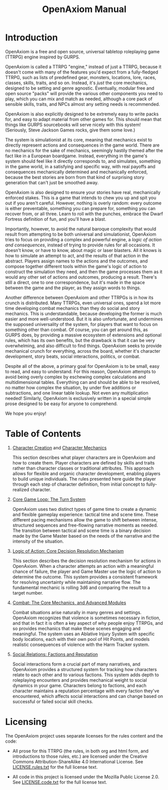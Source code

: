 #+TITLE: OpenAxiom Manual
#+OPTIONS: H:6 toc:3

* Introduction
:PROPERTIES:
:ID:       1A2B3C4D-5E6F-7A8B-9C0D-1E2F3A4B5C6D
:END:

OpenAxiom is a free and open source, universal tabletop roleplaying game (TTRPG) engine inspired by GURPS.

OpenAxiom is called a TTRPG "engine," instead of just a TTRPG, because it doesn't come with many of the features you'd expect from a fully-fledged TTRPG, such as lists of predefined gear, monsters, locations, lore, races, classes, skills, traits, and so on. Instead, it's /just/ the core mechanics, designed to be setting and genre agnostic. Eventually, modular free and open source "packs" will provide the various other components you need to play, which you can mix and match as needed, although a core pack of sensible skills, traits, and NPCs almost any setting needs is recommended.

OpenAxiom is also explicitly designed to be extremely easy to write packs for, and easy to adapt material from other games for. This should mean that things like GURPS sourcebooks will serve nicely with this system! (Seriously, Steve Jackson Games rocks, give them some love.)

The system is simulationist at its core, meaning that mechanics exist to directly represent actions and consequences in the game world. There are no mechanics for the sake of mechanics, seemingly hastily themed after the fact like in a European boardgame. Instead, everything in the game's system should feel like it directly corresponds to, and simulates, something in the game world, in a satisfying and specific way, with real payoffs and consequences mechanically determined and mechanically enforced, because the best stories are born from that kind of surprising story generation that can't just be smoothed away.

OpenAxiom is also designed to ensure your stories have real, mechanically enforced stakes. This is a game that intends to chew you up and spit you out if you aren't careful. However, nothing is overly random: every outcome is either preventable, something you can prepare for, something you can recover from, or all three. Learn to roll with the punches, embrace the Dwarf Fortress definition of fun, and you'll have a blast.

Importantly, however, to avoid the natural baroque complexity that would result from attempting to be both universal and simulationist, OpenAxiom tries to focus on providing a complex and powerful engine, a /logic of action and consequences/, instead of trying to provide rules for all occasions. It doesn't know, or have to know, about magic or laser blasters. All it knows is how to simulate an attempt to act, and the results of that action in the abstract. Players assign names to the actions and the outcomes, and compose together different tools within the game's logic of action to construct the simulation they need, and then the game processes them as it would any other set of actions and outcomes, producing a result. There's still a direct, one to one correspondence, but it's made in the space between the game and the player, as they assign words to things.

Another difference between OpenAxiom and other TTRPGs is in how its crunch is distributed. Many TTRPGs, even universal ones, spend a lot more time developing combat mechanics than they do social and story mechanics. This is understandable, because developing the former is much easier and more well-understood. But it is also unfortunate, and undermines the supposed universality of the system, for players that want to focus on something other than combat. Of course, you can get around this, as GURPS does, by providing a massive ecosystem of extensions and optional rules, which has its own benefits, but the drawback is that it can be very overwhelming, and also difficult to find things. OpenAxiom seeks to provide mechanical crunch for everything, across the board, whether it's character development, story beats, social interactions, politics, or combat.

Despite all of the above, a primary goal for OpenAxiom is to be small, easy to read, and easy to understand. For this reason, OpenAxiom attempts to avoid being overly complex by eschewing complex calculations and multidimensional tables. Everything can and should be able to be resolved, no matter how complex the situation, by under five additions or subtractions, and one linear table lookup. Not even any multiplication needed! Similarly, OpenAxiom is exclusively written in a special simple prose designed to be easy for anyone to comprehend.

We hope you enjoy!

* Table of Contents
:PROPERTIES:
:ID:       2B3C4D5E-6F7A-8B9C-0D1E-2F3A4B5C6D7E
:END:

1. [[file:character_creation.html][Character Creation]] and [[file:character_mechanics.html][Character Mechanics]]

   This section describes what player characters are in OpenAxiom and how to create them. Player characters are defined by skills and traits rather than character classes or traditional attributes. This approach allows for flexible and organic character development, enabling players to build unique individuals. The rules presented here guide the player through each step of character definition, from initial concept to fully-realized character.

2. [[file:core_game_loop.html][Core Game Loop: The Turn System]]

   OpenAxiom uses two distinct types of game time to create a dynamic and flexible gameplay experience: tactical time and scene time. These different pacing mechanisms allow the game to shift between intense, structured sequences and free-flowing narrative moments as needed. The transition between tactical and scene time is a binary decision made by the Game Master based on the needs of the narrative and the intensity of the situation.

3. [[file:logic_of_action.html][Logic of Action: Core Decision Resolution Mechanism]]

   This section describes the decision resolution mechanism for actions in OpenAxiom. When a character attempts an action with a meaningful chance of failure, the player and Game Master use the logic of action to determine the outcome. This system provides a consistent framework for resolving uncertainty while maintaining narrative flow. The fundamental mechanic is rolling 3d6 and comparing the result to a target number.

4. [[file:combat.org][Combat: The Core Mechanics, and Advanced Modules]]

   Combat situations arise naturally in many genres and settings. OpenAxiom recognizes that violence is sometimes necessary in fiction, and that in fact it is often a key aspect of why people enjoy TTRPGs, and so provides mechanics that make these scenes engaging and meaningful. The system uses an Ablative Injury System with specific body locations, each with their own pool of Hit Points, and models realistic consequences of violence with the Harm Tracker system.

5. [[file:social_relations.html][Social Relations: Factions and Reputation]]

   Social interactions form a crucial part of many narratives, and OpenAxiom provides a structured system for tracking how characters relate to each other and to various factions. This system adds depth to roleplaying encounters and provides mechanical weight to social dynamics in your game. Characters belong to factions, and each character maintains a reputation percentage with every faction they've encountered, which affects social interactions and can change based on successful or failed social skill checks.

* Licensing
:PROPERTIES:
:ID:       3C4D5E6F-7A8B-9C0D-1E2F-3A4B5C6D7E8F
:END:

The OpenAxiom project uses separate licenses for the rules content and the code:

- All prose for this TTRPG (the rules, in both org and html form, and introductions to those rules, etc.) are licensed under the Creative Commons Attribution-ShareAlike 4.0 International License. See [[file:LICENSE.rules.txt][LICENSE.rules.txt]] for the full license text.

- All code in this project is licensed under the Mozilla Public License 2.0. See [[file:LICENSE.code.txt][LICENSE.code.txt]] for the full license text.
